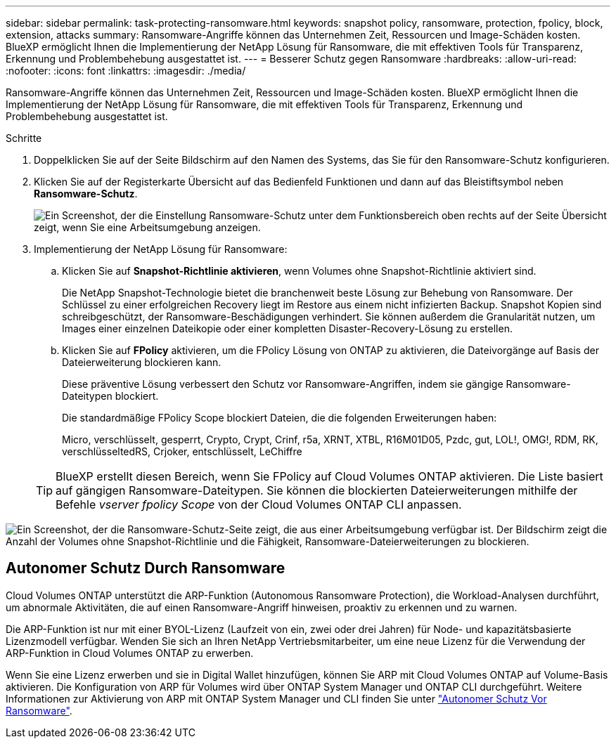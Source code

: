 ---
sidebar: sidebar 
permalink: task-protecting-ransomware.html 
keywords: snapshot policy, ransomware, protection, fpolicy, block, extension, attacks 
summary: Ransomware-Angriffe können das Unternehmen Zeit, Ressourcen und Image-Schäden kosten. BlueXP ermöglicht Ihnen die Implementierung der NetApp Lösung für Ransomware, die mit effektiven Tools für Transparenz, Erkennung und Problembehebung ausgestattet ist. 
---
= Besserer Schutz gegen Ransomware
:hardbreaks:
:allow-uri-read: 
:nofooter: 
:icons: font
:linkattrs: 
:imagesdir: ./media/


[role="lead"]
Ransomware-Angriffe können das Unternehmen Zeit, Ressourcen und Image-Schäden kosten. BlueXP ermöglicht Ihnen die Implementierung der NetApp Lösung für Ransomware, die mit effektiven Tools für Transparenz, Erkennung und Problembehebung ausgestattet ist.

.Schritte
. Doppelklicken Sie auf der Seite Bildschirm auf den Namen des Systems, das Sie für den Ransomware-Schutz konfigurieren.
. Klicken Sie auf der Registerkarte Übersicht auf das Bedienfeld Funktionen und dann auf das Bleistiftsymbol neben *Ransomware-Schutz*.
+
image:screenshot_features_ransomware.png["Ein Screenshot, der die Einstellung Ransomware-Schutz unter dem Funktionsbereich oben rechts auf der Seite Übersicht zeigt, wenn Sie eine Arbeitsumgebung anzeigen."]

. Implementierung der NetApp Lösung für Ransomware:
+
.. Klicken Sie auf *Snapshot-Richtlinie aktivieren*, wenn Volumes ohne Snapshot-Richtlinie aktiviert sind.
+
Die NetApp Snapshot-Technologie bietet die branchenweit beste Lösung zur Behebung von Ransomware. Der Schlüssel zu einer erfolgreichen Recovery liegt im Restore aus einem nicht infizierten Backup. Snapshot Kopien sind schreibgeschützt, der Ransomware-Beschädigungen verhindert. Sie können außerdem die Granularität nutzen, um Images einer einzelnen Dateikopie oder einer kompletten Disaster-Recovery-Lösung zu erstellen.

.. Klicken Sie auf *FPolicy* aktivieren, um die FPolicy Lösung von ONTAP zu aktivieren, die Dateivorgänge auf Basis der Dateierweiterung blockieren kann.
+
Diese präventive Lösung verbessert den Schutz vor Ransomware-Angriffen, indem sie gängige Ransomware-Dateitypen blockiert.

+
Die standardmäßige FPolicy Scope blockiert Dateien, die die folgenden Erweiterungen haben:

+
Micro, verschlüsselt, gesperrt, Crypto, Crypt, Crinf, r5a, XRNT, XTBL, R16M01D05, Pzdc, gut, LOL!, OMG!, RDM, RK, verschlüsseltedRS, Crjoker, entschlüsselt, LeChiffre

+

TIP: BlueXP erstellt diesen Bereich, wenn Sie FPolicy auf Cloud Volumes ONTAP aktivieren. Die Liste basiert auf gängigen Ransomware-Dateitypen. Sie können die blockierten Dateierweiterungen mithilfe der Befehle _vserver fpolicy Scope_ von der Cloud Volumes ONTAP CLI anpassen.





image:screenshot_ransomware_protection.gif["Ein Screenshot, der die Ransomware-Schutz-Seite zeigt, die aus einer Arbeitsumgebung verfügbar ist. Der Bildschirm zeigt die Anzahl der Volumes ohne Snapshot-Richtlinie und die Fähigkeit, Ransomware-Dateierweiterungen zu blockieren."]



== Autonomer Schutz Durch Ransomware

Cloud Volumes ONTAP unterstützt die ARP-Funktion (Autonomous Ransomware Protection), die Workload-Analysen durchführt, um abnormale Aktivitäten, die auf einen Ransomware-Angriff hinweisen, proaktiv zu erkennen und zu warnen.

Die ARP-Funktion ist nur mit einer BYOL-Lizenz (Laufzeit von ein, zwei oder drei Jahren) für Node- und kapazitätsbasierte Lizenzmodell verfügbar. Wenden Sie sich an Ihren NetApp Vertriebsmitarbeiter, um eine neue Lizenz für die Verwendung der ARP-Funktion in Cloud Volumes ONTAP zu erwerben.

Wenn Sie eine Lizenz erwerben und sie in Digital Wallet hinzufügen, können Sie ARP mit Cloud Volumes ONTAP auf Volume-Basis aktivieren. Die Konfiguration von ARP für Volumes wird über ONTAP System Manager und ONTAP CLI durchgeführt. Weitere Informationen zur Aktivierung von ARP mit ONTAP System Manager und CLI finden Sie unter https://docs.netapp.com/us-en/ontap/anti-ransomware/enable-task.html["Autonomer Schutz Vor Ransomware"^].
